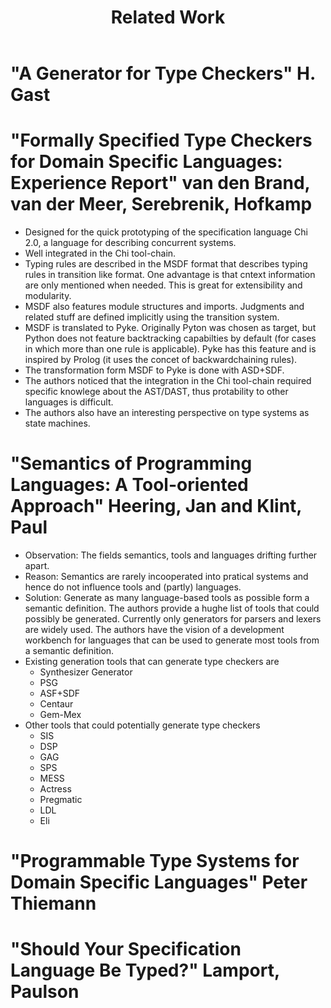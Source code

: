 #+TITLE: Related Work

* "A Generator for Type Checkers" H. Gast
* "Formally Specified Type Checkers for Domain Specific Languages: Experience Report" van den Brand, van der Meer, Serebrenik, Hofkamp
  - Designed for the quick prototyping of the specification language
    Chi 2.0, a language for describing concurrent systems.
  - Well integrated in the Chi tool-chain.
  - Typing rules are described in the MSDF format that describes
    typing rules in transition like format. One advantage is that
    cntext information are only mentioned when needed. This is great
    for extensibility and modularity.
  - MSDF also features module structures and imports. Judgments and
    related stuff are defined implicitly using the transition system.
  - MSDF is translated to Pyke. Originally Pyton was chosen as target,
    but Python does not feature backtracking capabilties by default
    (for cases in which more than one rule is applicable). Pyke has
    this feature and is inspired by Prolog (it uses the concet of
    backwardchaining rules).
  - The transformation form MSDF to Pyke is done with ASD+SDF.
  - The authors noticed that the integration in the Chi tool-chain
    required specific knowlege about the AST/DAST, thus protability to
    other languages is difficult.
  - The authors also have an interesting perspective on type systems
    as state machines.
* "Semantics of Programming Languages: A Tool-oriented Approach" Heering, Jan and Klint, Paul
  - Observation: The fields semantics, tools and languages drifting
    further apart.
  - Reason: Semantics are rarely incooperated into pratical systems
    and hence do not influence tools and (partly) languages.
  - Solution: Generate as many language-based tools as possible form a
    semantic definition. The authors provide a hughe list of tools
    that could possibly be generated. Currently only generators for
    parsers and lexers are widely used. The authors have the vision of
    a development workbench for languages that can be used to generate
    most tools from a semantic definition.
  - Existing generation tools that can generate type checkers are
    + Synthesizer Generator
    + PSG
    + ASF+SDF
    + Centaur
    + Gem-Mex
  - Other tools that could potentially generate type checkers
    + SIS
    + DSP
    + GAG
    + SPS
    + MESS
    + Actress
    + Pregmatic
    + LDL
    + Eli
* "Programmable Type Systems for Domain Specific Languages" Peter Thiemann
* "Should Your Specification Language Be Typed?" Lamport, Paulson
